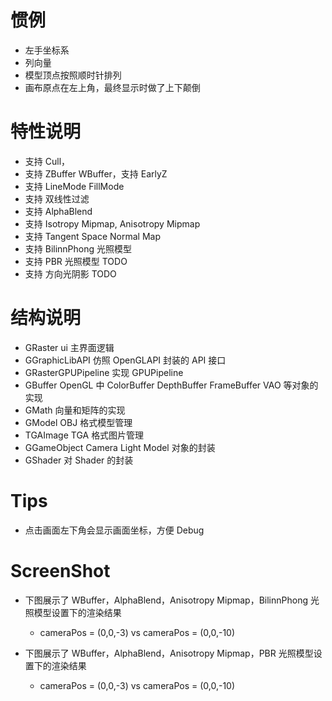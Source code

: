 
* 惯例
  - 左手坐标系
  - 列向量
  - 模型顶点按照顺时针排列
  - 画布原点在左上角，最终显示时做了上下颠倒

* 特性说明
  - 支持 Cull，
  - 支持 ZBuffer WBuffer，支持 EarlyZ
  - 支持 LineMode FillMode
  - 支持 双线性过滤
  - 支持 AlphaBlend
  - 支持 Isotropy Mipmap, Anisotropy Mipmap
  - 支持 Tangent Space Normal Map
  - 支持 BilinnPhong 光照模型
  - 支持 PBR 光照模型 TODO
  - 支持 方向光阴影 TODO

* 结构说明
  - GRaster              ui 主界面逻辑
  - GGraphicLibAPI       仿照 OpenGLAPI 封装的 API 接口
  - GRasterGPUPipeline   实现 GPUPipeline
  - GBuffer              OpenGL 中 ColorBuffer DepthBuffer FrameBuffer VAO 等对象的实现
  - GMath                向量和矩阵的实现
  - GModel               OBJ 格式模型管理
  - TGAImage             TGA 格式图片管理
  - GGameObject          Camera Light Model 对象的封装
  - GShader              对 Shader 的封装

* Tips
  - 点击画面左下角会显示画面坐标，方便 Debug

* ScreenShot
  - 下图展示了 WBuffer，AlphaBlend，Anisotropy Mipmap，BilinnPhong 光照模型设置下的渲染结果 
    + cameraPos = (0,0,-3) vs cameraPos = (0,0,-10)
    [[./01_alphablend_near.jpg]]
    [[./01_alphablend_far.jpg]]

  - 下图展示了 WBuffer，AlphaBlend，Anisotropy Mipmap，PBR 光照模型设置下的渲染结果  
    + cameraPos = (0,0,-3) vs cameraPos = (0,0,-10)
  
  
